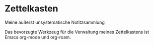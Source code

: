 * Zettelkasten
  :PROPERTIES:
  :CUSTOM_ID: zettelkasten
  :END:

Meine äußerst unsystematische Notitzsammlung

Das bevorzugte Werkzeug für die Verwaltung meines Zettelkastens ist
Emacs org-mode und org-roam.
